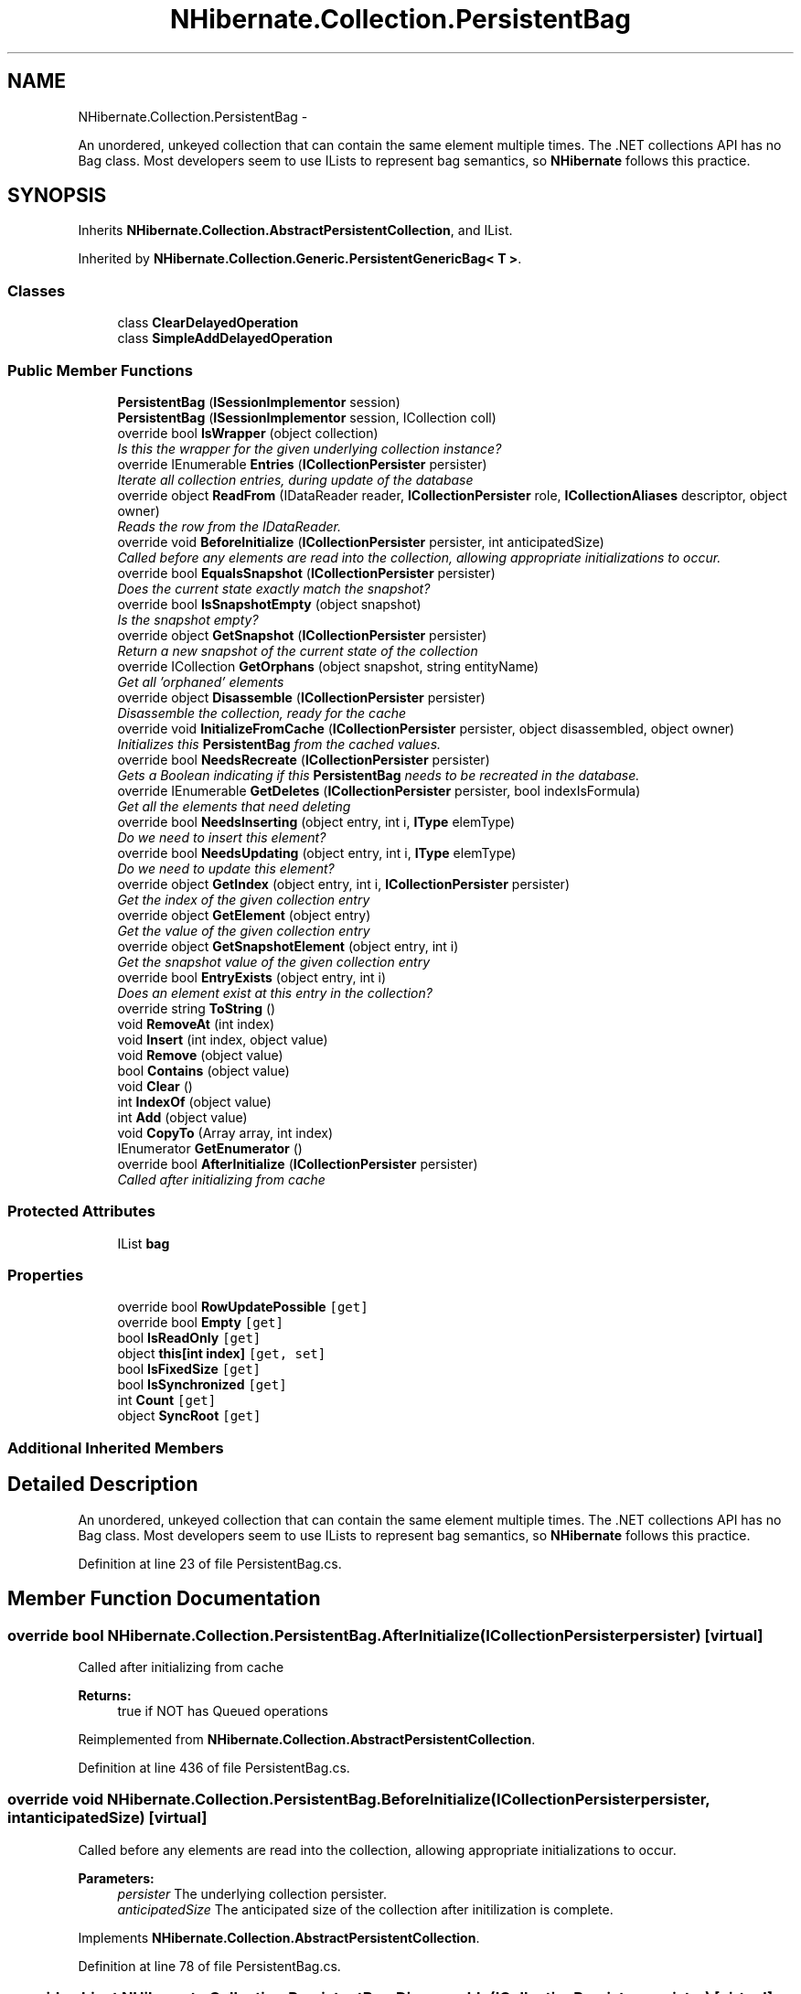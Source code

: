 .TH "NHibernate.Collection.PersistentBag" 3 "Fri Jul 5 2013" "Version 1.0" "HSA.InfoSys" \" -*- nroff -*-
.ad l
.nh
.SH NAME
NHibernate.Collection.PersistentBag \- 
.PP
An unordered, unkeyed collection that can contain the same element multiple times\&. The \&.NET collections API has no Bag class\&. Most developers seem to use ILists to represent bag semantics, so \fBNHibernate\fP follows this practice\&.  

.SH SYNOPSIS
.br
.PP
.PP
Inherits \fBNHibernate\&.Collection\&.AbstractPersistentCollection\fP, and IList\&.
.PP
Inherited by \fBNHibernate\&.Collection\&.Generic\&.PersistentGenericBag< T >\fP\&.
.SS "Classes"

.in +1c
.ti -1c
.RI "class \fBClearDelayedOperation\fP"
.br
.ti -1c
.RI "class \fBSimpleAddDelayedOperation\fP"
.br
.in -1c
.SS "Public Member Functions"

.in +1c
.ti -1c
.RI "\fBPersistentBag\fP (\fBISessionImplementor\fP session)"
.br
.ti -1c
.RI "\fBPersistentBag\fP (\fBISessionImplementor\fP session, ICollection coll)"
.br
.ti -1c
.RI "override bool \fBIsWrapper\fP (object collection)"
.br
.RI "\fIIs this the wrapper for the given underlying collection instance? \fP"
.ti -1c
.RI "override IEnumerable \fBEntries\fP (\fBICollectionPersister\fP persister)"
.br
.RI "\fIIterate all collection entries, during update of the database \fP"
.ti -1c
.RI "override object \fBReadFrom\fP (IDataReader reader, \fBICollectionPersister\fP role, \fBICollectionAliases\fP descriptor, object owner)"
.br
.RI "\fIReads the row from the IDataReader\&. \fP"
.ti -1c
.RI "override void \fBBeforeInitialize\fP (\fBICollectionPersister\fP persister, int anticipatedSize)"
.br
.RI "\fICalled before any elements are read into the collection, allowing appropriate initializations to occur\&. \fP"
.ti -1c
.RI "override bool \fBEqualsSnapshot\fP (\fBICollectionPersister\fP persister)"
.br
.RI "\fIDoes the current state exactly match the snapshot? \fP"
.ti -1c
.RI "override bool \fBIsSnapshotEmpty\fP (object snapshot)"
.br
.RI "\fIIs the snapshot empty?\fP"
.ti -1c
.RI "override object \fBGetSnapshot\fP (\fBICollectionPersister\fP persister)"
.br
.RI "\fIReturn a new snapshot of the current state of the collection \fP"
.ti -1c
.RI "override ICollection \fBGetOrphans\fP (object snapshot, string entityName)"
.br
.RI "\fIGet all 'orphaned' elements \fP"
.ti -1c
.RI "override object \fBDisassemble\fP (\fBICollectionPersister\fP persister)"
.br
.RI "\fIDisassemble the collection, ready for the cache \fP"
.ti -1c
.RI "override void \fBInitializeFromCache\fP (\fBICollectionPersister\fP persister, object disassembled, object owner)"
.br
.RI "\fIInitializes this \fBPersistentBag\fP from the cached values\&. \fP"
.ti -1c
.RI "override bool \fBNeedsRecreate\fP (\fBICollectionPersister\fP persister)"
.br
.RI "\fIGets a Boolean indicating if this \fBPersistentBag\fP needs to be recreated in the database\&. \fP"
.ti -1c
.RI "override IEnumerable \fBGetDeletes\fP (\fBICollectionPersister\fP persister, bool indexIsFormula)"
.br
.RI "\fIGet all the elements that need deleting \fP"
.ti -1c
.RI "override bool \fBNeedsInserting\fP (object entry, int i, \fBIType\fP elemType)"
.br
.RI "\fIDo we need to insert this element? \fP"
.ti -1c
.RI "override bool \fBNeedsUpdating\fP (object entry, int i, \fBIType\fP elemType)"
.br
.RI "\fIDo we need to update this element? \fP"
.ti -1c
.RI "override object \fBGetIndex\fP (object entry, int i, \fBICollectionPersister\fP persister)"
.br
.RI "\fIGet the index of the given collection entry \fP"
.ti -1c
.RI "override object \fBGetElement\fP (object entry)"
.br
.RI "\fIGet the value of the given collection entry \fP"
.ti -1c
.RI "override object \fBGetSnapshotElement\fP (object entry, int i)"
.br
.RI "\fIGet the snapshot value of the given collection entry \fP"
.ti -1c
.RI "override bool \fBEntryExists\fP (object entry, int i)"
.br
.RI "\fIDoes an element exist at this entry in the collection? \fP"
.ti -1c
.RI "override string \fBToString\fP ()"
.br
.ti -1c
.RI "void \fBRemoveAt\fP (int index)"
.br
.ti -1c
.RI "void \fBInsert\fP (int index, object value)"
.br
.ti -1c
.RI "void \fBRemove\fP (object value)"
.br
.ti -1c
.RI "bool \fBContains\fP (object value)"
.br
.ti -1c
.RI "void \fBClear\fP ()"
.br
.ti -1c
.RI "int \fBIndexOf\fP (object value)"
.br
.ti -1c
.RI "int \fBAdd\fP (object value)"
.br
.ti -1c
.RI "void \fBCopyTo\fP (Array array, int index)"
.br
.ti -1c
.RI "IEnumerator \fBGetEnumerator\fP ()"
.br
.ti -1c
.RI "override bool \fBAfterInitialize\fP (\fBICollectionPersister\fP persister)"
.br
.RI "\fICalled after initializing from cache \fP"
.in -1c
.SS "Protected Attributes"

.in +1c
.ti -1c
.RI "IList \fBbag\fP"
.br
.in -1c
.SS "Properties"

.in +1c
.ti -1c
.RI "override bool \fBRowUpdatePossible\fP\fC [get]\fP"
.br
.ti -1c
.RI "override bool \fBEmpty\fP\fC [get]\fP"
.br
.ti -1c
.RI "bool \fBIsReadOnly\fP\fC [get]\fP"
.br
.ti -1c
.RI "object \fBthis[int index]\fP\fC [get, set]\fP"
.br
.ti -1c
.RI "bool \fBIsFixedSize\fP\fC [get]\fP"
.br
.ti -1c
.RI "bool \fBIsSynchronized\fP\fC [get]\fP"
.br
.ti -1c
.RI "int \fBCount\fP\fC [get]\fP"
.br
.ti -1c
.RI "object \fBSyncRoot\fP\fC [get]\fP"
.br
.in -1c
.SS "Additional Inherited Members"
.SH "Detailed Description"
.PP 
An unordered, unkeyed collection that can contain the same element multiple times\&. The \&.NET collections API has no Bag class\&. Most developers seem to use ILists to represent bag semantics, so \fBNHibernate\fP follows this practice\&. 


.PP
Definition at line 23 of file PersistentBag\&.cs\&.
.SH "Member Function Documentation"
.PP 
.SS "override bool NHibernate\&.Collection\&.PersistentBag\&.AfterInitialize (\fBICollectionPersister\fPpersister)\fC [virtual]\fP"

.PP
Called after initializing from cache 
.PP
\fBReturns:\fP
.RS 4
true if NOT has Queued operations 
.RE
.PP

.PP
Reimplemented from \fBNHibernate\&.Collection\&.AbstractPersistentCollection\fP\&.
.PP
Definition at line 436 of file PersistentBag\&.cs\&.
.SS "override void NHibernate\&.Collection\&.PersistentBag\&.BeforeInitialize (\fBICollectionPersister\fPpersister, intanticipatedSize)\fC [virtual]\fP"

.PP
Called before any elements are read into the collection, allowing appropriate initializations to occur\&. 
.PP
\fBParameters:\fP
.RS 4
\fIpersister\fP The underlying collection persister\&. 
.br
\fIanticipatedSize\fP The anticipated size of the collection after initilization is complete\&. 
.RE
.PP

.PP
Implements \fBNHibernate\&.Collection\&.AbstractPersistentCollection\fP\&.
.PP
Definition at line 78 of file PersistentBag\&.cs\&.
.SS "override object NHibernate\&.Collection\&.PersistentBag\&.Disassemble (\fBICollectionPersister\fPpersister)\fC [virtual]\fP"

.PP
Disassemble the collection, ready for the cache 
.PP
\fBParameters:\fP
.RS 4
\fIpersister\fP 
.RE
.PP
\fBReturns:\fP
.RS 4
.RE
.PP

.PP
Implements \fBNHibernate\&.Collection\&.AbstractPersistentCollection\fP\&.
.PP
Definition at line 152 of file PersistentBag\&.cs\&.
.SS "override IEnumerable NHibernate\&.Collection\&.PersistentBag\&.Entries (\fBICollectionPersister\fPpersister)\fC [virtual]\fP"

.PP
Iterate all collection entries, during update of the database 
.PP
\fBReturns:\fP
.RS 4
An IEnumerable that gives access to all entries in the collection\&. 
.RE
.PP

.PP
Implements \fBNHibernate\&.Collection\&.AbstractPersistentCollection\fP\&.
.PP
Definition at line 59 of file PersistentBag\&.cs\&.
.SS "override bool NHibernate\&.Collection\&.PersistentBag\&.EntryExists (objectentry, inti)\fC [virtual]\fP"

.PP
Does an element exist at this entry in the collection? 
.PP
\fBParameters:\fP
.RS 4
\fIentry\fP 
.br
\fIi\fP 
.RE
.PP
\fBReturns:\fP
.RS 4
.RE
.PP

.PP
Implements \fBNHibernate\&.Collection\&.AbstractPersistentCollection\fP\&.
.PP
Definition at line 289 of file PersistentBag\&.cs\&.
.SS "override bool NHibernate\&.Collection\&.PersistentBag\&.EqualsSnapshot (\fBICollectionPersister\fPpersister)\fC [virtual]\fP"

.PP
Does the current state exactly match the snapshot? 
.PP
\fBParameters:\fP
.RS 4
\fIpersister\fP The ICollectionPersister to compare the elements of the \fBCollection\fP\&.
.RE
.PP
\fBReturns:\fP
.RS 4
if the wrapped collection is different than the snapshot of the collection or if one of the elements in the collection is dirty\&. 
.RE
.PP

.PP
Implements \fBNHibernate\&.Collection\&.AbstractPersistentCollection\fP\&.
.PP
Definition at line 83 of file PersistentBag\&.cs\&.
.SS "override IEnumerable NHibernate\&.Collection\&.PersistentBag\&.GetDeletes (\fBICollectionPersister\fPpersister, boolindexIsFormula)\fC [virtual]\fP"

.PP
Get all the elements that need deleting 
.PP
Implements \fBNHibernate\&.Collection\&.AbstractPersistentCollection\fP\&.
.PP
Definition at line 210 of file PersistentBag\&.cs\&.
.SS "override object NHibernate\&.Collection\&.PersistentBag\&.GetElement (objectentry)\fC [virtual]\fP"

.PP
Get the value of the given collection entry 
.PP
Implements \fBNHibernate\&.Collection\&.AbstractPersistentCollection\fP\&.
.PP
Definition at line 278 of file PersistentBag\&.cs\&.
.SS "override object NHibernate\&.Collection\&.PersistentBag\&.GetIndex (objectentry, inti, \fBICollectionPersister\fPpersister)\fC [virtual]\fP"

.PP
Get the index of the given collection entry 
.PP
Implements \fBNHibernate\&.Collection\&.AbstractPersistentCollection\fP\&.
.PP
Definition at line 273 of file PersistentBag\&.cs\&.
.SS "override ICollection NHibernate\&.Collection\&.PersistentBag\&.GetOrphans (objectsnapshot, stringentityName)\fC [virtual]\fP"

.PP
Get all 'orphaned' elements 
.PP
Implements \fBNHibernate\&.Collection\&.AbstractPersistentCollection\fP\&.
.PP
Definition at line 146 of file PersistentBag\&.cs\&.
.SS "override object NHibernate\&.Collection\&.PersistentBag\&.GetSnapshot (\fBICollectionPersister\fPpersister)\fC [virtual]\fP"

.PP
Return a new snapshot of the current state of the collection 
.PP
Implements \fBNHibernate\&.Collection\&.AbstractPersistentCollection\fP\&.
.PP
Definition at line 135 of file PersistentBag\&.cs\&.
.SS "override object NHibernate\&.Collection\&.PersistentBag\&.GetSnapshotElement (objectentry, inti)\fC [virtual]\fP"

.PP
Get the snapshot value of the given collection entry 
.PP
Implements \fBNHibernate\&.Collection\&.AbstractPersistentCollection\fP\&.
.PP
Definition at line 283 of file PersistentBag\&.cs\&.
.SS "override void NHibernate\&.Collection\&.PersistentBag\&.InitializeFromCache (\fBICollectionPersister\fPpersister, objectdisassembled, objectowner)\fC [virtual]\fP"

.PP
Initializes this \fBPersistentBag\fP from the cached values\&. 
.PP
\fBParameters:\fP
.RS 4
\fIpersister\fP The CollectionPersister to use to reassemble the \fBPersistentBag\fP\&.
.br
\fIdisassembled\fP The disassembled \fBPersistentBag\fP\&.
.br
\fIowner\fP The owner object\&.
.RE
.PP

.PP
Implements \fBNHibernate\&.Collection\&.AbstractPersistentCollection\fP\&.
.PP
Definition at line 171 of file PersistentBag\&.cs\&.
.SS "override bool NHibernate\&.Collection\&.PersistentBag\&.IsSnapshotEmpty (objectsnapshot)\fC [virtual]\fP"

.PP
Is the snapshot empty?
.PP
Implements \fBNHibernate\&.Collection\&.AbstractPersistentCollection\fP\&.
.PP
Definition at line 105 of file PersistentBag\&.cs\&.
.SS "override bool NHibernate\&.Collection\&.PersistentBag\&.IsWrapper (objectcollection)\fC [virtual]\fP"

.PP
Is this the wrapper for the given underlying collection instance? 
.PP
\fBParameters:\fP
.RS 4
\fIcollection\fP 
.RE
.PP
\fBReturns:\fP
.RS 4
.RE
.PP

.PP
Implements \fBNHibernate\&.Collection\&.AbstractPersistentCollection\fP\&.
.PP
Definition at line 49 of file PersistentBag\&.cs\&.
.SS "override bool NHibernate\&.Collection\&.PersistentBag\&.NeedsInserting (objectentry, inti, \fBIType\fPelemType)\fC [virtual]\fP"

.PP
Do we need to insert this element? 
.PP
\fBParameters:\fP
.RS 4
\fIentry\fP 
.br
\fIi\fP 
.br
\fIelemType\fP 
.RE
.PP
\fBReturns:\fP
.RS 4
.RE
.PP

.PP
Implements \fBNHibernate\&.Collection\&.AbstractPersistentCollection\fP\&.
.PP
Definition at line 244 of file PersistentBag\&.cs\&.
.SS "override bool NHibernate\&.Collection\&.PersistentBag\&.NeedsRecreate (\fBICollectionPersister\fPpersister)\fC [virtual]\fP"

.PP
Gets a Boolean indicating if this \fBPersistentBag\fP needs to be recreated in the database\&. 
.PP
\fBParameters:\fP
.RS 4
\fIpersister\fP 
.RE
.PP
\fBReturns:\fP
.RS 4
if this is a \fCone-to-many\fP Bag,  if this is not a \fCone-to-many\fP Bag\&. Since a Bag is an unordered, unindexed collection that permits duplicates it is not possible to determine what has changed in a \fCmany-to-many\fP so it is just recreated\&. 
.RE
.PP

.PP
Reimplemented from \fBNHibernate\&.Collection\&.AbstractPersistentCollection\fP\&.
.PP
Definition at line 197 of file PersistentBag\&.cs\&.
.SS "override bool NHibernate\&.Collection\&.PersistentBag\&.NeedsUpdating (objectentry, inti, \fBIType\fPelemType)\fC [virtual]\fP"

.PP
Do we need to update this element? 
.PP
\fBParameters:\fP
.RS 4
\fIentry\fP 
.br
\fIi\fP 
.br
\fIelemType\fP 
.RE
.PP
\fBReturns:\fP
.RS 4
.RE
.PP

.PP
Implements \fBNHibernate\&.Collection\&.AbstractPersistentCollection\fP\&.
.PP
Definition at line 268 of file PersistentBag\&.cs\&.
.SS "override object NHibernate\&.Collection\&.PersistentBag\&.ReadFrom (IDataReaderreader, \fBICollectionPersister\fProle, \fBICollectionAliases\fPdescriptor, objectowner)\fC [virtual]\fP"

.PP
Reads the row from the IDataReader\&. 
.PP
\fBParameters:\fP
.RS 4
\fIreader\fP The IDataReader that contains the value of the Identifier
.br
\fIrole\fP The persister for this \fBCollection\fP\&.
.br
\fIdescriptor\fP The descriptor providing result set column names
.br
\fIowner\fP The owner of this \fBCollection\fP\&.
.RE
.PP
\fBReturns:\fP
.RS 4
The object that was contained in the row\&.
.RE
.PP

.PP
Implements \fBNHibernate\&.Collection\&.AbstractPersistentCollection\fP\&.
.PP
Definition at line 64 of file PersistentBag\&.cs\&.

.SH "Author"
.PP 
Generated automatically by Doxygen for HSA\&.InfoSys from the source code\&.
